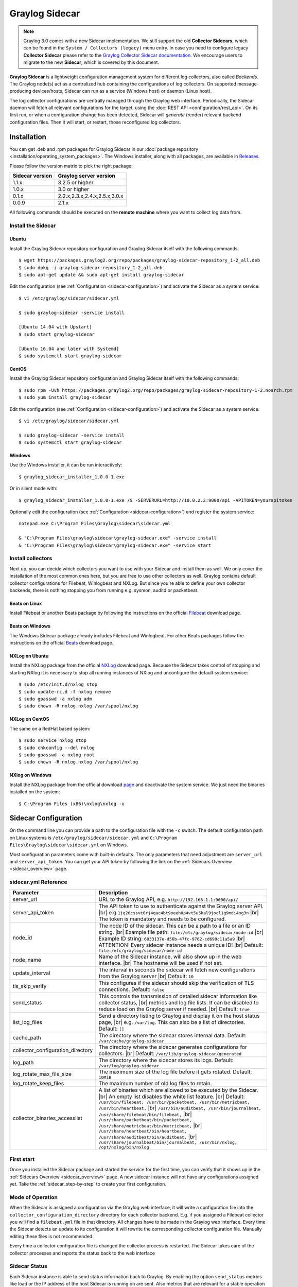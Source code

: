 .. _graylog-sidecar:

***************
Graylog Sidecar
***************

.. note::
 Graylog 3.0 comes with a new Sidecar implementation.
 We still support the old **Collector Sidecars**, which can be found in the ``System / Collectors (legacy)`` menu entry.
 In case you need to configure legacy **Collector Sidecar** please refer to the `Graylog Collector Sidecar documentation </en/2.5/pages/collector_sidecar.html>`_.
 We encourage users to migrate to the new **Sidecar**, which is covered by this document.

**Graylog Sidecar** is a lightweight configuration management system for different log collectors, also called `Backends`.
The Graylog node(s) act as a centralized hub containing the configurations of log collectors.
On supported message-producing devices/hosts, Sidecar can run as a service (Windows host) or daemon (Linux host).

.. image:: /images/sidecar_overview.png

The log collector configurations are centrally managed through the Graylog web interface.
Periodically, the Sidecar daemon will fetch all relevant configurations for the target, using the :doc:`REST API <configuration/rest_api>`.
On its first run, or when a configuration change has been detected, Sidecar will *generate* (render) relevant backend configuration files. Then it will start, or restart, those reconfigured log collectors.

.. _sidecar_installation:

Installation
============
You can get .deb and .rpm packages for Graylog Sidecar in our :doc:`package repository <installation/operating_system_packages>`. The Windows installer, along with all packages, are available in `Releases <https://github.com/Graylog2/collector-sidecar/releases>`_.

Please follow the version matrix to pick the right package:

+-------------------+-----------------------------------+
| Sidecar version   | Graylog server version            |
+===================+===================================+
| 1.1.x             | 3.2.5 or higher                   |
+-------------------+-----------------------------------+
| 1.0.x             | 3.0 or higher                     |
+-------------------+-----------------------------------+
| 0.1.x             | 2.2.x,2.3.x,2.4.x,2.5.x,3.0.x     |
+-------------------+-----------------------------------+
| 0.0.9             | 2.1.x                             |
+-------------------+-----------------------------------+

All following commands should be executed on the **remote machine** where you want to collect log data from.

Install the Sidecar
-------------------

Ubuntu
~~~~~~

Install the Graylog Sidecar repository configuration and Graylog Sidecar itself with the following commands::

    $ wget https://packages.graylog2.org/repo/packages/graylog-sidecar-repository_1-2_all.deb
    $ sudo dpkg -i graylog-sidecar-repository_1-2_all.deb
    $ sudo apt-get update && sudo apt-get install graylog-sidecar

Edit the configuration (see :ref:`Configuration <sidecar-configuration>`) and
activate the Sidecar as a system service::

    $ vi /etc/graylog/sidecar/sidecar.yml

    $ sudo graylog-sidecar -service install

    [Ubuntu 14.04 with Upstart]
    $ sudo start graylog-sidecar

    [Ubuntu 16.04 and later with Systemd]
    $ sudo systemctl start graylog-sidecar

CentOS
~~~~~~
Install the Graylog Sidecar repository configuration and Graylog Sidecar itself with the following commands::

    $ sudo rpm -Uvh https://packages.graylog2.org/repo/packages/graylog-sidecar-repository-1-2.noarch.rpm
    $ sudo yum install graylog-sidecar


Edit the configuration (see :ref:`Configuration <sidecar-configuration>`) and
activate the Sidecar as a system service::

    $ vi /etc/graylog/sidecar/sidecar.yml

    $ sudo graylog-sidecar -service install
    $ sudo systemctl start graylog-sidecar

Windows
~~~~~~~
Use the Windows installer, it can be run interactively::

    $ graylog_sidecar_installer_1.0.0-1.exe

Or in silent mode with::

    $ graylog_sidecar_installer_1.0.0-1.exe /S -SERVERURL=http://10.0.2.2:9000/api -APITOKEN=yourapitoken

Optionally edit the configuration (see :ref:`Configuration <sidecar-configuration>`) and register the system service::

    notepad.exe C:\Program Files\Graylog\sidecar\sidecar.yml

    & "C:\Program Files\graylog\sidecar\graylog-sidecar.exe" -service install
    & "C:\Program Files\graylog\sidecar\graylog-sidecar.exe" -service start

Install collectors
------------------

Next up, you can decide which collectors you want to use with your Sidecar and install
them as well. We only cover the installation of the most common ones here, but you are free to use
other collectors as well.
Graylog contains default collector configurations for Filebeat, Winlogbeat and NXLog.
But since you're able to define your own collector backends, there is nothing stopping you from
running e.g. sysmon, auditd or packetbeat.


Beats on Linux
~~~~~~~~~~~~~~
Install Filebeat or another Beats package by following the instructions on the official `Filebeat <https://www.elastic.co/downloads/beats/filebeat>`_ download page.

Beats on Windows
~~~~~~~~~~~~~~~~
The Windows Sidecar package already includes Filebeat and Winlogbeat.
For other Beats packages follow the instructions on the official `Beats <https://www.elastic.co/downloads/beats>`_ download page.

NXLog on Ubuntu
~~~~~~~~~~~~~~~

Install the NXLog package from the official `NXLog <https://nxlog.org/products/nxlog-community-edition/download>`_ download page.
Because the Sidecar takes control of stopping and starting NXlog it is
necessary to stop all running instances of NXlog and unconfigure the default system service::

    $ sudo /etc/init.d/nxlog stop
    $ sudo update-rc.d -f nxlog remove
    $ sudo gpasswd -a nxlog adm
    $ sudo chown -R nxlog.nxlog /var/spool/nxlog


NXLog on CentOS
~~~~~~~~~~~~~~~

The same on a RedHat based system::

    $ sudo service nxlog stop
    $ sudo chkconfig --del nxlog
    $ sudo gpasswd -a nxlog root
    $ sudo chown -R nxlog.nxlog /var/spool/nxlog


NXlog on Windows
~~~~~~~~~~~~~~~~

Install the NXLog package from the official download `page <https://nxlog.org/products/nxlog-community-edition/download>`_ and deactivate the
system service. We just need the binaries installed on the system::

    $ C:\Program Files (x86)\nxlog\nxlog -u


.. _sidecar-configuration:

Sidecar Configuration
=====================

On the command line you can provide a path to the configuration file with the ``-c`` switch.
The default configuration path on Linux systems is ``/etc/graylog/sidecar/sidecar.yml`` and ``C:\Program Files\Graylog\sidecar\sidecar.yml`` on Windows.


Most configuration parameters come with built-in defaults.
The only parameters that need adjustment are ``server_url`` and ``server_api_token``.
You can get your API token by following the link on the :ref:`Sidecars Overview <sidecar_overview>` page.

sidecar.yml Reference
---------------------

.. |br| raw:: html

     <br>


+-------------------------------------+---------------------------------------------------------------------------------------------------------------------+
| Parameter                           | Description                                                                                                         |
+=====================================+=====================================================================================================================+
| server_url                          | URL to the Graylog API, e.g. ``http://192.168.1.1:9000/api/``                                                       |
+-------------------------------------+---------------------------------------------------------------------------------------------------------------------+
| server_api_token                    | The API token to use to authenticate against the Graylog server API. |br|                                           |
|                                     | e.g ``1jq26cssvc6rj4qac4bt9oeeh0p4vt5u5kal9jocl1g9mdi4og3n``  |br|                                                  |
|                                     | The token is mandatory and needs to be configured.                                                                  |
+-------------------------------------+---------------------------------------------------------------------------------------------------------------------+
| node_id                             | The node ID of the sidecar. This can be a path to a file or an ID string. |br|                                      |
|                                     | Example file path: ``file:/etc/graylog/sidecar/node-id`` |br|                                                       |
|                                     | Example ID string: ``6033137e-d56b-47fc-9762-cd699c11a5a9`` |br|                                                    |
|                                     | ATTENTION: Every sidecar instance needs a unique ID! |br|                                                           |
|                                     | Default: ``file:/etc/graylog/sidecar/node-id``                                                                      |
+-------------------------------------+---------------------------------------------------------------------------------------------------------------------+
| node_name                           | Name of the Sidecar instance, will also show up in the web interface. |br| The hostname will be used if not set.    |
+-------------------------------------+---------------------------------------------------------------------------------------------------------------------+
| update_interval                     | The interval in seconds the sidecar will fetch new configurations from the Graylog server |br| Default: ``10``      |
+-------------------------------------+---------------------------------------------------------------------------------------------------------------------+
| tls_skip_verify                     | This configures if the sidecar should skip the verification of TLS connections. Default: ``false``                  |
+-------------------------------------+---------------------------------------------------------------------------------------------------------------------+
| send_status                         | This controls the transmission of detailed sidecar information like collector status, |br|                          |
|                                     | metrics and log file lists. It can be disabled to reduce load on the Graylog server if needed. |br|                 |
|                                     | Default: ``true``                                                                                                   |
+-------------------------------------+---------------------------------------------------------------------------------------------------------------------+
| list_log_files                      | Send a directory listing to Graylog and display it on the host status page, |br|                                    |
|                                     | e.g. ``/var/log``. This can also be a list of directories. Default: ``[]``                                          |
+-------------------------------------+---------------------------------------------------------------------------------------------------------------------+
| cache_path                          | The directory where the sidecar stores internal data. Default: ``/var/cache/graylog-sidecar``                       |
+-------------------------------------+---------------------------------------------------------------------------------------------------------------------+
| collector_configuration_directory   | The directory where the sidecar generates configurations for collectors. |br|                                       |
|                                     | Default: ``/var/lib/graylog-sidecar/generated``                                                                     |
+-------------------------------------+---------------------------------------------------------------------------------------------------------------------+
| log_path                            | The directory where the sidecar stores its logs. Default: ``/var/log/graylog-sidecar``                              |
+-------------------------------------+---------------------------------------------------------------------------------------------------------------------+
| log_rotate_max_file_size            | The maximum size of the log file before it gets rotated. Default: ``10MiB``                                         |
+-------------------------------------+---------------------------------------------------------------------------------------------------------------------+
| log_rotate_keep_files               | The maximum number of old log files to retain.                                                                      |
+-------------------------------------+---------------------------------------------------------------------------------------------------------------------+
| collector_binaries_accesslist       | A list of binaries which are allowed to be executed by the Sidecar. |br|                                            |
|                                     | An empty list disables the white list feature. |br| Default:                                                        |
|                                     | ``/usr/bin/filebeat, /usr/bin/packetbeat, /usr/bin/metricbeat, /usr/bin/heartbeat,`` |br|                           |
|                                     | ``/usr/bin/auditbeat, /usr/bin/journalbeat, /usr/share/filebeat/bin/filebeat,`` |br|                                |
|                                     | ``/usr/share/packetbeat/bin/packetbeat, /usr/share/metricbeat/bin/metricbeat,`` |br|                                |
|                                     | ``/usr/share/heartbeat/bin/heartbeat, /usr/share/auditbeat/bin/auditbeat,`` |br|                                    |
|                                     | ``/usr/share/journalbeat/bin/journalbeat, /usr/bin/nxlog, /opt/nxlog/bin/nxlog``                                    |
|                                     |                                                                                                                     |
+-------------------------------------+---------------------------------------------------------------------------------------------------------------------+


.. _sidecar_first_start:

First start
-----------

Once you installed the Sidecar package and started the service for the first time,
you can verify that it shows up in the :ref:`Sidecars Overview <sidecar_overview>` page.
A new sidecar instance will not have any configurations assigned yet.
Take the :ref:`sidecar_step-by-step` to create your first configuration.

Mode of Operation
-----------------

When the Sidecar is assigned a configuration via the Graylog web interface, it will write a configuration file into the
``collector_configuration_directory`` directory for each collector backend.  E.g. if you assigned a Filebeat collector you will find a
``filebeat.yml`` file in that directory. All changes have to be made in the Graylog web interface.
Every time the Sidecar detects an update to its configuration it will
rewrite the corresponding collector configuration file. Manually editing these files is not recommended.

Every time a collector configuration file is changed the collector process is restarted. The Sidecar takes care of the collector processes and reports the status back to the web interface

Sidecar Status
--------------

Each Sidecar instance is able to send status information back to Graylog. By enabling the option ``send_status`` metrics like load or the IP address of the host Sidecar is running on
are sent. Also metrics that are relevant for a stable operation e.g. disk volumes over 75% utilization are included. Additionally with the ``list_log_files`` option a directory listing is displayed in
the Graylog web interface. In that way an administrator can see which files are available for collecting. The list is periodically updated and files with write access are highlighted for easy identification.
After enabling ``send_status`` or ``send_status`` + ``list_log_files`` go to the collector overview and click on one of them, a status page with the configured information will be displayed.

.. _sidecar_step-by-step:

Step-by-step guide
==================

We have prepared an example on how to configure the Sidecar using the Graylog web interface. The assumption is that we want to collect Apache
logfiles and ship them with a Filebeat collector to a Beats input that is listening on Port 5044 on your Graylog Server.


- The first step is to create a Beats input where collectors can send data to. Click on ``System / Inputs`` and start a global Beats input on the listening address 0.0.0.0 and port 5044.

.. image:: /images/sidecar_sbs0.png
  :width: 100 %

.. _sidecar_overview:

- Navigate to the Sidecars overview. In your Graylog web interface click on ``System / Sidecars``.

.. image:: /images/sidecars_overview.png
  :width: 100 %

- Navigate to the Sidecar ``Configuration`` page.

.. image:: /images/sidecar_sbs1.png
  :width: 100 %

- Next we create a new configuration: We give the configuration a name and select ``filebeat on Linux`` as collector.
  (This collector definition is shipped with Graylog, and comes with a default configuration template).
  Most of the configuration defaults should work for you. However you need to change the ``hosts:`` setting and point it
  to your Beats input. You also might want to change the ``paths:`` to the location of your Apache logs.
  When done click ``Create`` to save your configuration.

.. image:: /images/sidecar_sbs2.png
  :width: 100 %

.. _sidecar_assign_config_sbs:

- Next we need to assign our newly created configuration (and therefore the Filebeat collector) to our sidecar.
  Go to the ``Collector Administration`` page.

.. image:: /images/sidecar_sbs3.png
  :width: 100 %

- You will see a list of sidecars and underneath them a list of collectors that could be assigned to them.
  Please note that collectors are assigned to sidecars by means of applying a collector configuration to the sidecar.
  Therefore, we first select the ``filebeat`` collector and then click on the ``Configure`` menu, where we
  can select the ``filebeat-conf`` configuration we created earlier.

.. image:: /images/sidecar_sbs4.png
  :width: 100 %

- Confirming the assignment, will directly push this configuration to your sidecar which will go and start
  the Filebeat collector with this configuration.

.. image:: /images/sidecar_sbs5.png
  :width: 100 %

- If everything went fine, you should see the status ``running`` on the administration page.

.. image:: /images/sidecar_sbs6.png
  :width: 100 %

- Congratulations your collector setup is working now!
  You can go back to the Sidecars overview and click on the ``Show messages`` button to
  search for logs that have been collected via your sidecar.

.. image:: /images/sidecar_sbs7.png
  :width: 100 %

Creating a new Log Collector
============================
Graylog comes with a few predefined log collectors which can be easily extended
and changed to your needs.
Let's assume you want your sidecar to run `rsyslogd(8)` for you.

- Navigate to the Sidecars overview. In your Graylog web interface click on ``System / Sidecars``.

.. image:: /images/sidecars_overview.png
  :width: 100 %

- Navigate to the Sidecar ``Configuration`` page.

.. image:: /images/sidecar_sbs1.png
  :width: 100 %

- After we click on ``Create Log Collector``, we are presented with the following page,
  where we have to fill out some fields for our new collector.
  We give the collector a unique name and select ``Linux`` and ``Foreground Execution``.
  Given that you installed rsyslogd(8) under ``/usr/sbin/rsyslogd`` we configure the
  executable path accordingly.
  If you are using ``Foreground Execution`` make sure that the collector you are running
  does not daemonize itself. Otherwise the sidecar has no way of controlling the collector
  once it has forked off into the background.
  For rsyslogd we therefore provide ``-n`` as `Execute Parameter`.
  If your collector supports configuration validation, it is advised to use it.
  This acts as a pre-check, so that sidecar won't restart a collector with
  a broken configuration. For rsyslogd the option to do a configuration check is ``-N 1``.
  Optionally you can provide a `Default Template` which will be proposed
  once you create a configuration for this collector.

.. image:: /images/sidecar_new_collector.png
  :width: 100 %

- Next up you can use your newly created collector by creating a configuration
  for it and assign it to a Sidecar. Please follow the :ref:`sidecar_step-by-step` accordingly.

- **Note**: Your Sidecar might refuse to start your collector, because it needs
  to be added to the ``collector_binaries_accesslist`` first. Please edit your
  :ref:`Configuration <sidecar-configuration>` and restart your Sidecar.

Using Configuration Variables
=============================

Configuration variables can contain arbitrary strings like
the IP address of your Graylog server or the port of an input.
The variables can then be used in multiple collector configurations,
which avoids duplication and simplifies management.

To create a configuration variable go any ``Collector Configuration`` page:

.. image:: /images/sidecar_sbs2.png
  :width: 100 %

On the right you'll find a box ``Collector Configuration Reference`` which
contains `Runtime Variables` and `Variables`.
Click on ``Variables`` and then ``Create Variable`` to receive the following
modal:

.. image:: /images/sidecar_conf_variable.png
  :width: 100 %

In this example we replace the hard coded IP and Port from our
Beats input with a new variable named ``${user.BeatsInput}``:

.. image:: /images/sidecar_conf_variable2.png
  :width: 100 %

We can now use this variable in all our configurations.
If we ever need to change the IP/port of our input,
we just change the variable.

.. _sidecar_runtime_variables:

Runtime Variables
-----------------
Runtime variables contain runtime informations from each Sidecar that
is requesting this configuration.
An important example is the ``${sidecar.nodeId}`` variable.
The collector configuration should contain an instruction to fill
that variable in an extra field `gl2_source_collector`.
This allows Graylog to relate messages to the Sidecar that produced
them. (This is what makes the ``Show messages`` button on the Sidecars overview page work)

.. _sidecar_secure:

Secure Sidecar Communication
============================

The Communication between Sidecar and Graylog will be secured if your API :ref:`uses SSL <https_setup>`.

To secure the communication between the Collector and Graylog you just need to mark ``Enable TLS`` in your Beats Input. Without giving additional Information, Graylog will now create a self-signed certificate for this Input.
Now in the Sidecar Beats Output Configuration you just mark ``Enable TLS Support`` and ``Insecure TLS connection``. After this is saved, the communication between Beats and Graylog will use TLS.


Certificate based client authentication
---------------------------------------

If you want Graylog to only accept data from authenticated Collectors please follow the steps at :ref:`Secured Graylog and Beats input <sec_graylog_beats>`

Run Sidecar as non-root user
============================

The default is that the Sidecar is started with the root user to allow access to all log files. But this is not mandatory. If you like to start it with a daemon user, proceed like the following:

  - Create a daemon user e.g. ``sidecar``

The Sidecar itself is accessing the following files and directories:

  - ``sidecar.yml`` - /etc/graylog/sidecar/sidecar.yml
  - ``collector_configuration_directory`` - /var/lib/graylog-sidecar/generated/
  - ``node_id`` - /etc/graylog/sidecar/node-id
  - ``cache_path`` - /var/cache/graylog-sidecar/
  - ``log_path`` - /var/log/graylog-sidecar/

So to make these directories readable for the ``sidecar`` user, use:

  - ``chown -R sidecar /etc/graylog/sidecar``
  - ``chown -R sidecar /var/cache/graylog-sidecar``
  - ``chown -R sidecar /var/lib/graylog-sidecar``
  - ``chown -R sidecar /var/log/graylog-sidecar``

You can change all paths to different places in the file system. If you prefer to store all Sidecar data in the home directory of the ``sidecar`` user, just change the paths accordingly.

Now ``systemd`` needs to know that the Sidecar should be started with a non-root user. Open ``/etc/systemd/system/collector-sidecar.service`` with an editor and navigate to the ``[Service]`` section, add::

  User=sidecar
  Group=sidecar

To make use of these settings reload systemd::

  $ sudo systemctl daemon-reload
  $ sudo systemctl restart graylog-sidecar

Check the log files in ``/var/log/graylog-sidecar`` for any errors. Understand that not only the Sidecar but also all backends, like ``filebeat``, will be started as ``sidecar`` user after these changes.
So all log files that the backend should observe also need to be readable by the ``sidecar`` user. Depending on the Linux distribution there is usually an administrator group which has access to most log files.
By adding the ``sidecar`` user to that group you can grant access fairly easy. For example on Debian/Ubuntu systems this group is called ``adm`` (see `System Groups in Debian Wiki <https://wiki.debian.org/SystemGroups>`_ or `Security/Privileges - Monitor system logs in Ubuntu wiki <https://wiki.ubuntu.com/Security/Privileges#Monitor_system_logs>`_).

.. _graylog-upgrade-sidecar:

Upgrading from the Collector Sidecar
====================================

This guide describes how you can perform an upgrade from the deprecated
**Collector Sidecars** (0.1.x) to the new **Sidecars** (1.x).

One major difference between the old and the new Sidecars, is that
we replaced the UI based collector configuration approach with
one where you can manage the plain text configuration of the collectors directly.
This might seem like an inconvenience at first, but
gives you the flexibility to configure any collector backend you want.

Additionally, the new Sidecars don't assign configurations based on tags anymore.
Instead you have to assign configurations explicitly (see :ref:`Step-by-Step guide <sidecar_assign_config_sbs>`).


1. Install New Sidecar
----------------------

The new Sidecar has different paths and executable names, so it can coexist with the old one.
Install the new Sidecar by following the :ref:`Installation instructions <sidecar_installation>`
and have your Sidecar running as described in :ref:`First Start <sidecar_first_start>`.

**Note**: In case you were using filebeat on Linux, please make sure to also install
the official collector package, since the filebeat binary is not part of the Sidecar package anymore.


2. Migrate configuration
------------------------

Next, we need to migrate the configuration that was previously rendered
on each host by the **Collector Sidecar**, to a new **Collector Configuration**.

We recommend to use the :ref:`Sidecar Configuration Migrator <config_migrator>`.
However, retrieving the old configuration can also be done manually by fetching it from
your host at the ``/etc/graylog/collector-sidecar/generated/`` directory.

3. Adopt configuration to Graylog 3.0
-------------------------------------

There are a few things that might need attention after an upgrade:

- Use :ref:`Runtime variables <sidecar_runtime_variables>` for static fields

  The imported configuration contains instructions that add static fields
  which allows Graylog to relate messages to a Sidecar.
  You should replace the hardcoded values of ``gl2_source_collector`` and
  ``collector_node_id`` with runtime variables.

  In case of a Beats collector this would be::

    fields.gl2_source_collector: ${sidecar.nodeId}
    fields.collector_node_id: ${sidecar.nodeName}


- Migrate to the new Beats input

  Graylog 3.0 comes with a new Beats input. The former one was renamed
  to ``Beats (deprecated)``.
  The new input handles fields a little different. Therefore you
  should define ``fields_under_root: true`` for the new input
  to get the Graylog fields work.

4. Switch over to the new Sidecar
---------------------------------

Once you're done creating a new configuration, you can assign
it to your Sidecar (see :ref:`Step-by-Step guide <sidecar_assign_config_sbs>`).
If everything works as expected, make sure to uninstall the old
**Collector Sidecar** to avoid collecting your logs twice.

.. _config_migrator:

Sidecar Configuration Migrator
------------------------------
The task of the Sidecar configuration migrator is to extract the configuration
from existing **Collector Sidecars** and convert it into new **Sidecar** configurations.

This feature needs a **Collector Sidecar** with version 0.1.8 or greater.
Please upgrade the instance you want to import configurations from, if necessary.

- Navigate to the Collectors (legacy) overview. In your Graylog web interface click on ``System / Collectors (legacy)``.

.. image:: /images/sidecar_mig_1.png
  :width: 100 %

- Click on the name of the Collector you want to import configurations from

.. image:: /images/sidecar_mig_2.png
  :width: 100 %

- Click the ``Import Configuration`` button on a backend to import a configuration.
  If the import was successful, follow the link to create a new Sidecar configuration:

.. image:: /images/sidecar_mig_3.png
  :width: 100 %

- After clicking on ``Create Configuration`` use the ``Migrate`` button
  underneath the configuration editor:

.. image:: /images/sidecar_mig_4.png
  :width: 100 %

- A window opens up and lets you pick already imported configurations.
  Clicking ``Apply`` will paste the configuration into the editor.
  Afterwards you can edit and save the configuration as usual.

.. image:: /images/sidecar_mig_5.png
  :width: 100 %


Sidecar Glossary
================

To understand the different parts of the Graylog Sidecar they are explained in the following section.

Configuration
-------------

A configuration is the representation of a log collector configuration file in the Graylog web interface.
A configuration can be assigned to Sidecars, which also assigns the corresponding collector.
You can have multiple configurations for a single log collector. However, you can not
assign the same collector twice to a Sidecar.

Inputs
------

Inputs are the way how collectors ingest data. An input can be a log file that the collector should continuously read or a connection to the Windows event system that emits log events.
An input is connected to an output, otherwise there would be no way of sending the data to the next hop. So first create an output and then associate one or many inputs with it.


Debug
=====

The Sidecar is writing log files to the directory configured in ``log_path``. One file for each backend, there you can check for general issues like
file permissions or log transmission problems. The Sidecar itself is writing to ``sidecar.log``. Problems like failed connection to the Graylog API can
be found there.

You can also start the Sidecar in foreground and monitor the output of the process::

    $ graylog-sidecar -debug

Uninstall
=============
On Linux just uninstall the package, to perform an uninstall on Windows run::

    & "C:\Program Files\Graylog\graylog-sidecar.exe" -service stop
    & "C:\Program Files\Graylog\graylog-sidecar.exe" -service uninstall


Known Problems
==============

Currently we know of two problems with NXLog:

  - Since version 2.9.17 timestamps are transmitted `without millisecond precision <https://nxlog.co/question/1855/gelf-timestamp-field-missing-millisecond-precision>`_
  - On Windows machines NXlog is not able to store its collector state so features like file tailing don't work correctly in combination with Sidecar. Use Sidecar version 0.1.0-alpha.1 or newer.

Known issue if you use a loadbalancer or firewall in front of Graylog's API:

  - The Sidecar is using a persistent connection for API requests. Therefore it logs ``408 Request Time-out`` if the loadbalancer session or http timeout is lower than the configured ``update_interval``.
